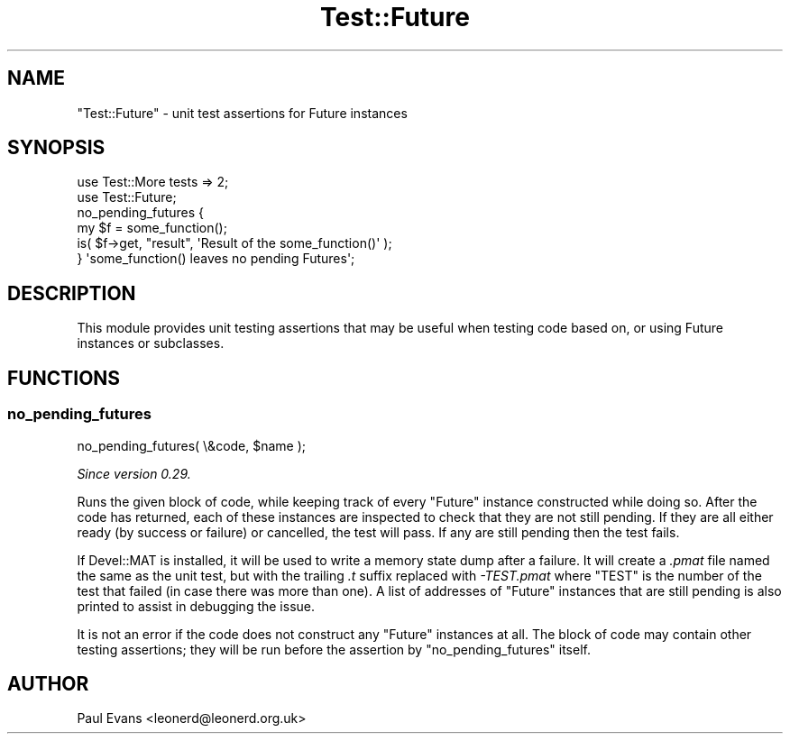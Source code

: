 .\" -*- mode: troff; coding: utf-8 -*-
.\" Automatically generated by Pod::Man 5.0102 (Pod::Simple 3.45)
.\"
.\" Standard preamble:
.\" ========================================================================
.de Sp \" Vertical space (when we can't use .PP)
.if t .sp .5v
.if n .sp
..
.de Vb \" Begin verbatim text
.ft CW
.nf
.ne \\$1
..
.de Ve \" End verbatim text
.ft R
.fi
..
.\" \*(C` and \*(C' are quotes in nroff, nothing in troff, for use with C<>.
.ie n \{\
.    ds C` ""
.    ds C' ""
'br\}
.el\{\
.    ds C`
.    ds C'
'br\}
.\"
.\" Escape single quotes in literal strings from groff's Unicode transform.
.ie \n(.g .ds Aq \(aq
.el       .ds Aq '
.\"
.\" If the F register is >0, we'll generate index entries on stderr for
.\" titles (.TH), headers (.SH), subsections (.SS), items (.Ip), and index
.\" entries marked with X<> in POD.  Of course, you'll have to process the
.\" output yourself in some meaningful fashion.
.\"
.\" Avoid warning from groff about undefined register 'F'.
.de IX
..
.nr rF 0
.if \n(.g .if rF .nr rF 1
.if (\n(rF:(\n(.g==0)) \{\
.    if \nF \{\
.        de IX
.        tm Index:\\$1\t\\n%\t"\\$2"
..
.        if !\nF==2 \{\
.            nr % 0
.            nr F 2
.        \}
.    \}
.\}
.rr rF
.\" ========================================================================
.\"
.IX Title "Test::Future 3pm"
.TH Test::Future 3pm 2025-03-06 "perl v5.40.1" "User Contributed Perl Documentation"
.\" For nroff, turn off justification.  Always turn off hyphenation; it makes
.\" way too many mistakes in technical documents.
.if n .ad l
.nh
.SH NAME
"Test::Future" \- unit test assertions for Future instances
.SH SYNOPSIS
.IX Header "SYNOPSIS"
.Vb 2
\&   use Test::More tests => 2;
\&   use Test::Future;
\&
\&   no_pending_futures {
\&      my $f = some_function();
\&
\&      is( $f\->get, "result", \*(AqResult of the some_function()\*(Aq );
\&   } \*(Aqsome_function() leaves no pending Futures\*(Aq;
.Ve
.SH DESCRIPTION
.IX Header "DESCRIPTION"
This module provides unit testing assertions that may be useful when testing
code based on, or using Future instances or subclasses.
.SH FUNCTIONS
.IX Header "FUNCTIONS"
.SS no_pending_futures
.IX Subsection "no_pending_futures"
.Vb 1
\&   no_pending_futures( \e&code, $name );
.Ve
.PP
\&\fISince version 0.29.\fR
.PP
Runs the given block of code, while keeping track of every \f(CW\*(C`Future\*(C'\fR instance
constructed while doing so. After the code has returned, each of these
instances are inspected to check that they are not still pending. If they are
all either ready (by success or failure) or cancelled, the test will pass. If
any are still pending then the test fails.
.PP
If Devel::MAT is installed, it will be used to write a memory state dump
after a failure. It will create a \fI.pmat\fR file named the same as the unit
test, but with the trailing \fI.t\fR suffix replaced with \fI\-TEST.pmat\fR where
\&\f(CW\*(C`TEST\*(C'\fR is the number of the test that failed (in case there was more than
one). A list of addresses of \f(CW\*(C`Future\*(C'\fR instances that are still pending is
also printed to assist in debugging the issue.
.PP
It is not an error if the code does not construct any \f(CW\*(C`Future\*(C'\fR instances at
all. The block of code may contain other testing assertions; they will be run
before the assertion by \f(CW\*(C`no_pending_futures\*(C'\fR itself.
.SH AUTHOR
.IX Header "AUTHOR"
Paul Evans <leonerd@leonerd.org.uk>
